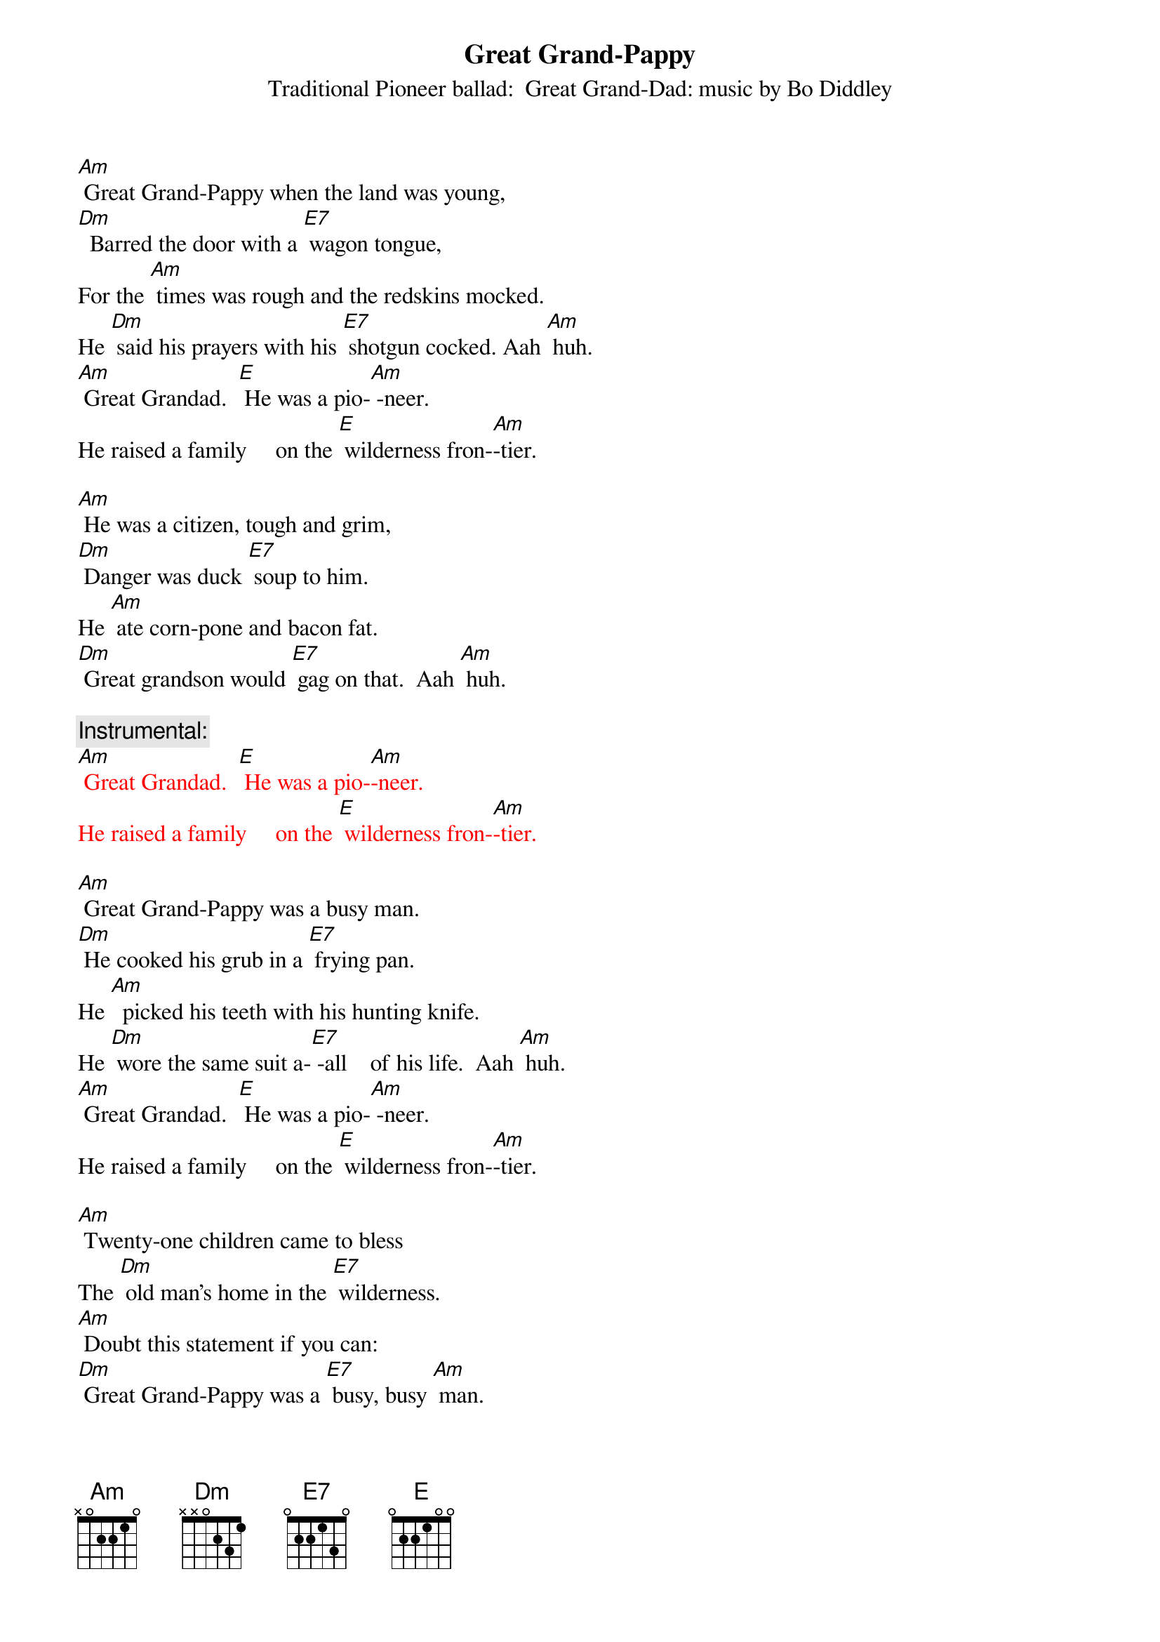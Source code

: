 {t: Great Grand-Pappy }
{st: Traditional Pioneer ballad:  Great Grand-Dad: music by Bo Diddley}

[Am] Great Grand-Pappy when the land was young,
[Dm]  Barred the door with a [E7] wagon tongue,
For the [Am] times was rough and the redskins mocked.
He [Dm] said his prayers with his [E7] shotgun cocked. Aah [Am] huh.
[Am] Great Grandad.  [E] He was a pio-[Am] -neer.
He raised a family     on the [E] wilderness fron-[Am]-tier.

[Am] He was a citizen, tough and grim,
[Dm] Danger was duck [E7] soup to him.
He [Am] ate corn-pone and bacon fat.
[Dm] Great grandson would [E7] gag on that.  Aah [Am] huh.

{c: Instrumental:}
{textcolour: red}
[Am] Great Grandad.  [E] He was a pio-[Am]-neer.
He raised a family     on the [E] wilderness fron-[Am]-tier.
{textcolour} 

[Am] Great Grand-Pappy was a busy man.
[Dm] He cooked his grub in a [E7] frying pan.
He [Am]  picked his teeth with his hunting knife.
He [Dm] wore the same suit a-[E7] -all    of his life.  Aah [Am] huh.
[Am] Great Grandad.  [E] He was a pio-[Am] -neer.
He raised a family     on the [E] wilderness fron-[Am]-tier.

[Am] Twenty-one children came to bless
The [Dm] old man’s home in the [E7] wilderness.
[Am] Doubt this statement if you can:
[Dm] Great Grand-Pappy was a [E7] busy, busy [Am] man.

{c: Instrumental:}
{textcolour: red}
[Am] Great Grandad.  [E] He was a pio-[Am]-neer.
He raised a family     on the [E] wilderness fron-[Am]-tier.
{textcolour} 

[Am] Twenty-one boys and not one bad.
They [Dm] never got fresh with [E7] Great Grand-Dad.
[Am] If they had he’d have been right glad
To [Dm] tan their hides with a [E7] hickory gad.  Aah [Am] huh.
[Am] Great Grandad.  [E] He was a pio-[Am] -neer.
He raised a family     on the [E] wilderness fron-[Am]-tier.

He [Am] raised them rough, but he raised them well.
When their [Dm] feet took hold on the [E7] road to Hell,
He [Am] straightened them out with an iron ramrod
And [Dm] filled them full of the [E7] fear of God.  Aah [Am] huh.

{c: Instrumental:}
{textcolour: red}
[Am] Great Grandad.  [E] He was a pio-[Am]-neer.
He raised a family     on the [E] wilderness fron-[Am]-tier.
{textcolour} 

